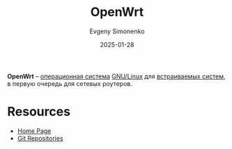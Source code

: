 :PROPERTIES:
:ID:       3f0f7b6b-0033-48fc-813d-d513a3876b5c
:END:
#+TITLE: OpenWrt
#+AUTHOR: Evgeny Simonenko
#+LANGUAGE: Russian
#+LICENSE: CC BY-SA 4.0
#+DATE: 2025-01-28
#+FILETAGS: :embedded-system:operating-system:linux:

*OpenWrt* -- [[id:668ea4fd-84dd-4e28-8ed1-77539e6b610d][операционная система]] [[id:608e9bf8-da7a-4156-b4c8-089f57f5d143][GNU/Linux]] для [[id:2138a56b-6da7-459d-ac36-b58795ebb04c][встраиваемых систем]], в первую очередь для сетевых роутеров.

* Resources

- [[https://openwrt.org/][Home Page]]
- [[https://git.openwrt.org/][Git Repositories]]
